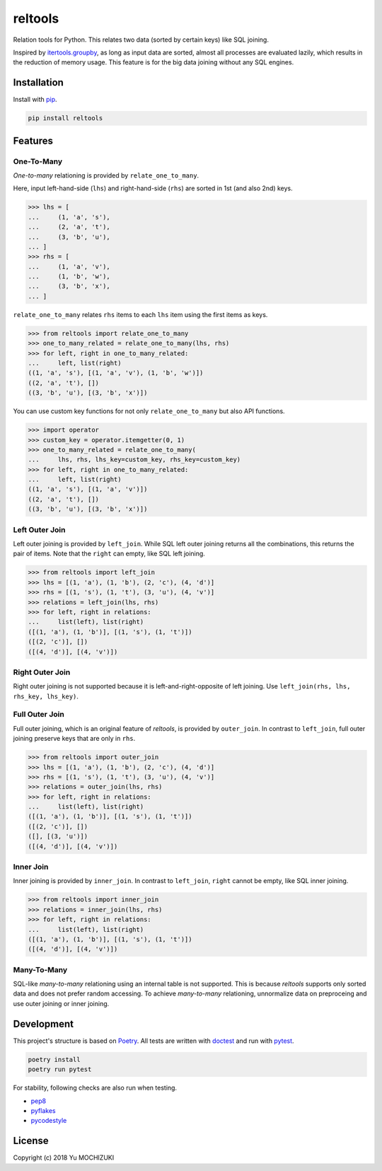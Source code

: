 reltools
========

.. image:: https://travis-ci.org/ymoch/reltools.svg?branch=master
    :target: https://travis-ci.org/ymoch/reltools
.. image:: https://codecov.io/gh/ymoch/reltools/branch/master/graph/badge.svg
    :target: https://codecov.io/gh/ymoch/reltools
.. image:: https://badge.fury.io/py/reltools.svg
    :target: https://badge.fury.io/py/reltools
.. image:: https://img.shields.io/badge/python-3.5+-blue.svg
    :target: https://www.python.org/

Relation tools for Python.
This relates two data (sorted by certain keys) like SQL joining.

Inspired by `itertools.groupby <https://docs.python.org/3.6/library/itertools.html#itertools.groupby>`_,
as long as input data are sorted, almost all processes are evaluated lazily,
which results in the reduction of memory usage.
This feature is for the big data joining without any SQL engines.

Installation
------------

Install with `pip <https://pypi.org/project/pip/>`_.

.. code-block:: sh

   pip install reltools

Features
--------

One-To-Many
***********

*One-to-many* relationing is provided by ``relate_one_to_many``.

Here, input left-hand-side (``lhs``) and right-hand-side (``rhs``)
are sorted in 1st (and also 2nd) keys.

>>> lhs = [
...     (1, 'a', 's'),
...     (2, 'a', 't'),
...     (3, 'b', 'u'),
... ]
>>> rhs = [
...     (1, 'a', 'v'),
...     (1, 'b', 'w'),
...     (3, 'b', 'x'),
... ]

``relate_one_to_many`` relates ``rhs`` items
to each ``lhs`` item using the first items as keys.

>>> from reltools import relate_one_to_many
>>> one_to_many_related = relate_one_to_many(lhs, rhs)
>>> for left, right in one_to_many_related:
...     left, list(right)
((1, 'a', 's'), [(1, 'a', 'v'), (1, 'b', 'w')])
((2, 'a', 't'), [])
((3, 'b', 'u'), [(3, 'b', 'x')])

You can use custom key functions
for not only ``relate_one_to_many`` but also API functions.

>>> import operator
>>> custom_key = operator.itemgetter(0, 1)
>>> one_to_many_related = relate_one_to_many(
...     lhs, rhs, lhs_key=custom_key, rhs_key=custom_key)
>>> for left, right in one_to_many_related:
...     left, list(right)
((1, 'a', 's'), [(1, 'a', 'v')])
((2, 'a', 't'), [])
((3, 'b', 'u'), [(3, 'b', 'x')])

Left Outer Join
***************

Left outer joining is provided by ``left_join``.
While SQL left outer joining returns all the combinations,
this returns the pair of items.
Note that the ``right`` can empty, like SQL left joining.

>>> from reltools import left_join
>>> lhs = [(1, 'a'), (1, 'b'), (2, 'c'), (4, 'd')]
>>> rhs = [(1, 's'), (1, 't'), (3, 'u'), (4, 'v')]
>>> relations = left_join(lhs, rhs)
>>> for left, right in relations:
...     list(left), list(right)
([(1, 'a'), (1, 'b')], [(1, 's'), (1, 't')])
([(2, 'c')], [])
([(4, 'd')], [(4, 'v')])

Right Outer Join
****************

Right outer joining is not supported
because it is left-and-right-opposite of left joining.
Use ``left_join(rhs, lhs, rhs_key, lhs_key)``.

Full Outer Join
***************

Full outer joining, which is an original feature of *reltools*,
is provided by ``outer_join``.
In contrast to ``left_join``, full outer joining preserve keys
that are only in ``rhs``.

>>> from reltools import outer_join
>>> lhs = [(1, 'a'), (1, 'b'), (2, 'c'), (4, 'd')]
>>> rhs = [(1, 's'), (1, 't'), (3, 'u'), (4, 'v')]
>>> relations = outer_join(lhs, rhs)
>>> for left, right in relations:
...     list(left), list(right)
([(1, 'a'), (1, 'b')], [(1, 's'), (1, 't')])
([(2, 'c')], [])
([], [(3, 'u')])
([(4, 'd')], [(4, 'v')])

Inner Join
**********

Inner joining is provided by ``inner_join``.
In contrast to ``left_join``, ``right`` cannot be empty,
like SQL inner joining.

>>> from reltools import inner_join
>>> relations = inner_join(lhs, rhs)
>>> for left, right in relations:
...     list(left), list(right)
([(1, 'a'), (1, 'b')], [(1, 's'), (1, 't')])
([(4, 'd')], [(4, 'v')])

Many-To-Many
************

SQL-like *many-to-many* relationing using an internal table is not supported.
This is because *reltools* supports only sorted data
and does not prefer random accessing.
To achieve *many-to-many* relationing, unnormalize data on preproceing and
use outer joining or inner joining.

Development
-----------

This project's structure is based on `Poetry <https://poetry.eustace.io/>`_.
All tests are written with `doctest <https://docs.python.jp/3/library/doctest.html>`_
and run with `pytest <https://docs.pytest.org/en/latest/>`_.

.. code-block:: sh

    poetry install
    poetry run pytest

For stability, following checks are also run when testing.

- `pep8 <https://pep8.readthedocs.io/en/release-1.7.x/>`_
- `pyflakes <https://github.com/PyCQA/pyflakes>`_
- `pycodestyle <https://pycodestyle.readthedocs.io/en/latest/>`_

License
-------

.. image:: https://img.shields.io/badge/License-MIT-brightgreen.svg
    :target: https://opensource.org/licenses/MIT

Copyright (c) 2018 Yu MOCHIZUKI
